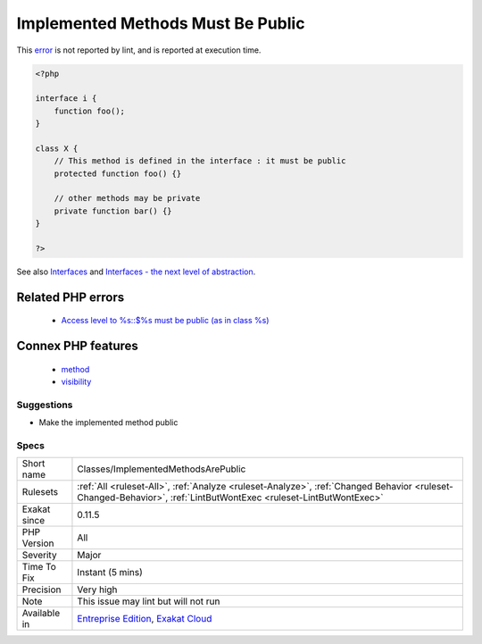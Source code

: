 .. _classes-implementedmethodsarepublic:

.. _implemented-methods-must-be-public:

Implemented Methods Must Be Public
++++++++++++++++++++++++++++++++++

.. meta::
	:description:
		Implemented Methods Must Be Public: Class methods that are defined in an interface must be public.
	:twitter:card: summary_large_image
	:twitter:site: @exakat
	:twitter:title: Implemented Methods Must Be Public
	:twitter:description: Implemented Methods Must Be Public: Class methods that are defined in an interface must be public
	:twitter:creator: @exakat
	:twitter:image:src: https://www.exakat.io/wp-content/uploads/2020/06/logo-exakat.png
	:og:image: https://www.exakat.io/wp-content/uploads/2020/06/logo-exakat.png
	:og:title: Implemented Methods Must Be Public
	:og:type: article
	:og:description: Class methods that are defined in an interface must be public
	:og:url: https://exakat.readthedocs.io/en/latest/Reference/Rules/Implemented Methods Must Be Public.html
	:og:locale: en
.. raw:: html	<script type="application/ld+json">{"@context":"https:\/\/schema.org","@graph":[{"@type":"WebPage","@id":"https:\/\/php-tips.readthedocs.io\/en\/latest\/Reference\/Rules\/Classes\/ImplementedMethodsArePublic.html","url":"https:\/\/php-tips.readthedocs.io\/en\/latest\/Reference\/Rules\/Classes\/ImplementedMethodsArePublic.html","name":"Implemented Methods Must Be Public","isPartOf":{"@id":"https:\/\/www.exakat.io\/"},"datePublished":"Thu, 23 Jan 2025 14:24:26 +0000","dateModified":"Thu, 23 Jan 2025 14:24:26 +0000","description":"Class methods that are defined in an interface must be public","inLanguage":"en-US","potentialAction":[{"@type":"ReadAction","target":["https:\/\/exakat.readthedocs.io\/en\/latest\/Implemented Methods Must Be Public.html"]}]},{"@type":"WebSite","@id":"https:\/\/www.exakat.io\/","url":"https:\/\/www.exakat.io\/","name":"Exakat","description":"Smart PHP static analysis","inLanguage":"en-US"}]}</script>Class methods that are defined in an interface must be public. They cannot be either private, nor protected.
This `error <https://www.php.net/error>`_ is not reported by lint, and is reported at execution time.

.. code-block:: php
   
   <?php
   
   interface i {
       function foo();
   }
   
   class X {
       // This method is defined in the interface : it must be public
       protected function foo() {}
       
       // other methods may be private
       private function bar() {}
   }
   
   ?>

See also `Interfaces <https://www.php.net/manual/en/language.oop5.interfaces.php>`_ and `Interfaces - the next level of abstraction <https://phpenthusiast.com/object-oriented-php-tutorials/interfaces>`_.

Related PHP errors 
-------------------

  + `Access level to %s::$%s must be public (as in class %s) <https://php-errors.readthedocs.io/en/latest/messages/access-level-to-%25s%3A%3A%25s-must-be-%25s-%28as-in-%25s-%25s%29%25s.html>`_



Connex PHP features
-------------------

  + `method <https://php-dictionary.readthedocs.io/en/latest/dictionary/method.ini.html>`_
  + `visibility <https://php-dictionary.readthedocs.io/en/latest/dictionary/visibility.ini.html>`_


Suggestions
___________

* Make the implemented method public




Specs
_____

+--------------+------------------------------------------------------------------------------------------------------------------------------------------------------------------+
| Short name   | Classes/ImplementedMethodsArePublic                                                                                                                              |
+--------------+------------------------------------------------------------------------------------------------------------------------------------------------------------------+
| Rulesets     | :ref:`All <ruleset-All>`, :ref:`Analyze <ruleset-Analyze>`, :ref:`Changed Behavior <ruleset-Changed-Behavior>`, :ref:`LintButWontExec <ruleset-LintButWontExec>` |
+--------------+------------------------------------------------------------------------------------------------------------------------------------------------------------------+
| Exakat since | 0.11.5                                                                                                                                                           |
+--------------+------------------------------------------------------------------------------------------------------------------------------------------------------------------+
| PHP Version  | All                                                                                                                                                              |
+--------------+------------------------------------------------------------------------------------------------------------------------------------------------------------------+
| Severity     | Major                                                                                                                                                            |
+--------------+------------------------------------------------------------------------------------------------------------------------------------------------------------------+
| Time To Fix  | Instant (5 mins)                                                                                                                                                 |
+--------------+------------------------------------------------------------------------------------------------------------------------------------------------------------------+
| Precision    | Very high                                                                                                                                                        |
+--------------+------------------------------------------------------------------------------------------------------------------------------------------------------------------+
| Note         | This issue may lint but will not run                                                                                                                             |
+--------------+------------------------------------------------------------------------------------------------------------------------------------------------------------------+
| Available in | `Entreprise Edition <https://www.exakat.io/entreprise-edition>`_, `Exakat Cloud <https://www.exakat.io/exakat-cloud/>`_                                          |
+--------------+------------------------------------------------------------------------------------------------------------------------------------------------------------------+


